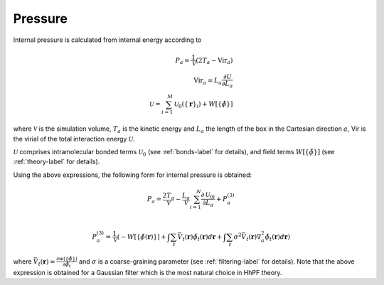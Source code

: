 .. _pressure-label:

Pressure
########
Internal pressure is calculated from internal energy according to

.. math::

    P_a = \frac{1}{\mathcal{V}} \left( 2T_a - \text{Vir}_a \right) \\
    \text{Vir}_a = L_a \frac{\partial \mathcal{U}}{\partial L_a} \\
    \mathcal{U} = \sum_{i=1}^M \mathcal{U}_0( \{ \mathbf{r}\}_i ) + W[\{ \tilde\phi \} ]

where
:math:`\mathcal{V}` is the simulation volume,
:math:`{T_a}` is the kinetic energy
and :math:`L_a` the length of the box in the Cartesian direction :math:`a`,
Vir is the virial of the total interaction energy :math:`\mathcal{U}`.

:math:`\mathcal{U}` comprises intramolecular bonded terms :math:`\mathcal{U}_0` (see :ref:`bonds-label` for details),
and field terms :math:`W[\{ \tilde\phi \} ]` (see :ref:`theory-label` for details).

Using the above expressions, the following form for internal pressure is obtained:

.. math::

    P_a = \frac{2 T_a}{\mathcal{V}} -\frac{L_a}{\mathcal{V}} \sum_{i=1}^N \frac{\partial \mathcal{U}_{0i}}{\partial L_a} + P^{(3)}_a \\

.. P^{(3)}_a = - \frac{L_a}{\mathcal{V}} \frac{\partial W[\{ \tilde\phi \} ]}{\partial L_a} \\

.. math::

    P^{(3)}_a = \frac{1}{\mathcal{V}}\left ( -W[\{ \tilde\phi(\mathbf{r}) \}] + \int \sum_t \bar{V}_t(\mathbf{r})\tilde\phi_t(\mathbf{r})d\mathbf{r} 
                + \int \sum_t \sigma^2\bar{V}_t(\mathbf{r})\nabla_a^2\tilde\phi_t(\mathbf{r}) d\mathbf{r} \right)

where :math:`\bar{V}_t(\mathbf{r}) = \frac{\partial w(\{\tilde\phi\})}{\partial\tilde\phi_t}` 
and :math:`σ` is a coarse-graining parameter (see :ref:`filtering-label` for details).
Note that the above expression is obtained for a Gaussian filter which is the most natural choice in HhPF theory.
